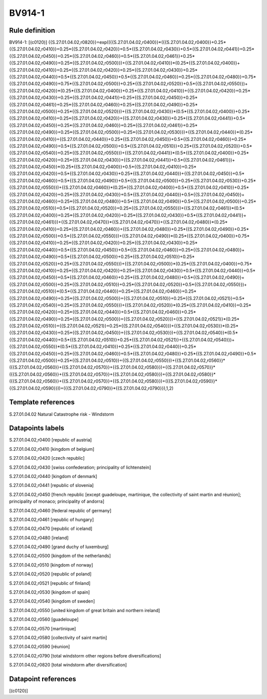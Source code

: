 =======
BV914-1
=======

Rule definition
---------------

BV914-1: [(c0120)] {{S.27.01.04.02,r0820}}=exp(({{S.27.01.04.02,r0400}}*({{S.27.01.04.02,r0400}}+0.25*{{S.27.01.04.02,r0410}}+0.25*{{S.27.01.04.02,r0420}}+0.5*{{S.27.01.04.02,r0430}}+0.5*{{S.27.01.04.02,r0441}}+0.25*{{S.27.01.04.02,r0450}}+0.25*{{S.27.01.04.02,r0460}}+0.5*{{S.27.01.04.02,r0461}}+0.25*{{S.27.01.04.02,r0490}}+0.25*{{S.27.01.04.02,r0500}})+{{S.27.01.04.02,r0410}}*(0.25*{{S.27.01.04.02,r0400}}+{{S.27.01.04.02,r0410}}+0.25*{{S.27.01.04.02,r0420}}+0.25*{{S.27.01.04.02,r0430}}+0.25*{{S.27.01.04.02,r0440}}+0.5*{{S.27.01.04.02,r0450}}+0.5*{{S.27.01.04.02,r0460}}+0.25*{{S.27.01.04.02,r0480}}+0.75*{{S.27.01.04.02,r0490}}+0.75*{{S.27.01.04.02,r0500}}+0.25*{{S.27.01.04.02,r0520}}+0.5*{{S.27.01.04.02,r0550}})+{{S.27.01.04.02,r0420}}*(0.25*{{S.27.01.04.02,r0400}}+0.25*{{S.27.01.04.02,r0410}}+{{S.27.01.04.02,r0420}}+0.25*{{S.27.01.04.02,r0430}}+0.25*{{S.27.01.04.02,r0441}}+0.25*{{S.27.01.04.02,r0450}}+0.25*{{S.27.01.04.02,r0461}}+0.25*{{S.27.01.04.02,r0460}}+0.25*{{S.27.01.04.02,r0490}}+0.25*{{S.27.01.04.02,r0500}}+0.25*{{S.27.01.04.02,r0520}})+{{S.27.01.04.02,r0430}}*(0.5*{{S.27.01.04.02,r0400}}+0.25*{{S.27.01.04.02,r0410}}+0.25*{{S.27.01.04.02,r0420}}+{{S.27.01.04.02,r0430}}+0.25*{{S.27.01.04.02,r0441}}+0.5*{{S.27.01.04.02,r0450}}+0.25*{{S.27.01.04.02,r0460}}+0.25*{{S.27.01.04.02,r0461}}+0.25*{{S.27.01.04.02,r0490}}+0.25*{{S.27.01.04.02,r0500}}+0.25*{{S.27.01.04.02,r0530}})+{{S.27.01.04.02,r0440}}*(0.25*{{S.27.01.04.02,r0410}}+{{S.27.01.04.02,r0440}}+0.25*{{S.27.01.04.02,r0450}}+0.5*{{S.27.01.04.02,r0460}}+0.25*{{S.27.01.04.02,r0490}}+0.5*{{S.27.01.04.02,r0500}}+0.5*{{S.27.01.04.02,r0510}}+0.25*{{S.27.01.04.02,r0520}}+0.5*{{S.27.01.04.02,r0540}}+0.25*{{S.27.01.04.02,r0550}})+{{S.27.01.04.02,r0441}}*(0.5*{{S.27.01.04.02,r0400}}+0.25*{{S.27.01.04.02,r0420}}+0.25*{{S.27.01.04.02,r0430}}+{{S.27.01.04.02,r0441}}+0.5*{{S.27.01.04.02,r0461}})+{{S.27.01.04.02,r0450}}*(0.25*{{S.27.01.04.02,r0400}}+0.5*{{S.27.01.04.02,r0410}}+0.25*{{S.27.01.04.02,r0420}}+0.5*{{S.27.01.04.02,r0430}}+0.25*{{S.27.01.04.02,r0440}}+{{S.27.01.04.02,r0450}}+0.5*{{S.27.01.04.02,r0460}}+0.5*{{S.27.01.04.02,r0490}}+0.5*{{S.27.01.04.02,r0500}}+0.25*{{S.27.01.04.02,r0530}}+0.25*{{S.27.01.04.02,r0550}})+{{S.27.01.04.02,r0460}}*(0.25*{{S.27.01.04.02,r0400}}+0.5*{{S.27.01.04.02,r0410}}+0.25*{{S.27.01.04.02,r0420}}+0.25*{{S.27.01.04.02,r0430}}+0.5*{{S.27.01.04.02,r0440}}+0.5*{{S.27.01.04.02,r0450}}+{{S.27.01.04.02,r0460}}+0.25*{{S.27.01.04.02,r0480}}+0.5*{{S.27.01.04.02,r0490}}+0.5*{{S.27.01.04.02,r0500}}+0.25*{{S.27.01.04.02,r0510}}+0.5*{{S.27.01.04.02,r0520}}+0.25*{{S.27.01.04.02,r0550}})+{{S.27.01.04.02,r0461}}*(0.5*{{S.27.01.04.02,r0400}}+0.25*{{S.27.01.04.02,r0420}}+0.25*{{S.27.01.04.02,r0430}}+0.5*{{S.27.01.04.02,r0441}}+{{S.27.01.04.02,r0461}})+{{S.27.01.04.02,r0470}}*{{S.27.01.04.02,r0470}}+{{S.27.01.04.02,r0480}}*(0.25*{{S.27.01.04.02,r0410}}+0.25*{{S.27.01.04.02,r0460}}+{{S.27.01.04.02,r0480}}+0.25*{{S.27.01.04.02,r0490}}+0.25*{{S.27.01.04.02,r0500}}+0.5*{{S.27.01.04.02,r0550}})+{{S.27.01.04.02,r0490}}*(0.25*{{S.27.01.04.02,r0400}}+0.75*{{S.27.01.04.02,r0410}}+0.25*{{S.27.01.04.02,r0420}}+0.25*{{S.27.01.04.02,r0430}}+0.25*{{S.27.01.04.02,r0440}}+0.5*{{S.27.01.04.02,r0450}}+0.5*{{S.27.01.04.02,r0460}}+0.25*{{S.27.01.04.02,r0480}}+{{S.27.01.04.02,r0490}}+0.5*{{S.27.01.04.02,r0500}}+0.25*{{S.27.01.04.02,r0510}}+0.25*{{S.27.01.04.02,r0520}}+0.25*{{S.27.01.04.02,r0550}})+{{S.27.01.04.02,r0500}}*(0.25*{{S.27.01.04.02,r0400}}+0.75*{{S.27.01.04.02,r0410}}+0.25*{{S.27.01.04.02,r0420}}+0.25*{{S.27.01.04.02,r0430}}+0.5*{{S.27.01.04.02,r0440}}+0.5*{{S.27.01.04.02,r0450}}+0.5*{{S.27.01.04.02,r0460}}+0.25*{{S.27.01.04.02,r0480}}+0.5*{{S.27.01.04.02,r0490}}+{{S.27.01.04.02,r0500}}+0.25*{{S.27.01.04.02,r0510}}+0.25*{{S.27.01.04.02,r0520}}+0.5*{{S.27.01.04.02,r0550}})+{{S.27.01.04.02,r0510}}*(0.5*{{S.27.01.04.02,r0440}}+0.25*{{S.27.01.04.02,r0460}}+0.25*{{S.27.01.04.02,r0490}}+0.25*{{S.27.01.04.02,r0500}}+{{S.27.01.04.02,r0510}}+0.25*{{S.27.01.04.02,r0521}}+0.5*{{S.27.01.04.02,r0540}}+0.25*{{S.27.01.04.02,r0550}})+{{S.27.01.04.02,r0520}}*(0.25*{{S.27.01.04.02,r0410}}+0.25*{{S.27.01.04.02,r0420}}+0.25*{{S.27.01.04.02,r0440}}+0.5*{{S.27.01.04.02,r0460}}+0.25*{{S.27.01.04.02,r0490}}+0.25*{{S.27.01.04.02,r0500}}+{{S.27.01.04.02,r0520}})+{{S.27.01.04.02,r0521}}*(0.25*{{S.27.01.04.02,r0510}}+{{S.27.01.04.02,r0521}}+0.25*{{S.27.01.04.02,r0540}})+{{S.27.01.04.02,r0530}}*(0.25*{{S.27.01.04.02,r0430}}+0.25*{{S.27.01.04.02,r0450}}+{{S.27.01.04.02,r0530}})+{{S.27.01.04.02,r0540}}*(0.5*{{S.27.01.04.02,r0440}}+0.5*{{S.27.01.04.02,r0510}}+0.25*{{S.27.01.04.02,r0521}}+{{S.27.01.04.02,r0540}})+{{S.27.01.04.02,r0550}}*(0.5*{{S.27.01.04.02,r0410}}+0.25*{{S.27.01.04.02,r0440}}+0.25*{{S.27.01.04.02,r0450}}+0.25*{{S.27.01.04.02,r0460}}+0.5*{{S.27.01.04.02,r0480}}+0.25*{{S.27.01.04.02,r0490}}+0.5*{{S.27.01.04.02,r0500}}+0.25*{{S.27.01.04.02,r0510}}+{{S.27.01.04.02,r0550}})+{{S.27.01.04.02,r0560}}*({{S.27.01.04.02,r0560}}+{{S.27.01.04.02,r0570}}+{{S.27.01.04.02,r0580}})+{{S.27.01.04.02,r0570}}*({{S.27.01.04.02,r0560}}+{{S.27.01.04.02,r0570}}+{{S.27.01.04.02,r0580}})+{{S.27.01.04.02,r0580}}*({{S.27.01.04.02,r0560}}+{{S.27.01.04.02,r0570}}+{{S.27.01.04.02,r0580}})+({{S.27.01.04.02,r0590}}*{{S.27.01.04.02,r0590}}))+({{S.27.01.04.02,r0790}}*{{S.27.01.04.02,r0790}}),1,2)


Template references
-------------------

S.27.01.04.02 Natural Catastrophe risk - Windstorm


Datapoints labels
-----------------

S.27.01.04.02,r0400 [republic of austria]

S.27.01.04.02,r0410 [kingdom of belgium]

S.27.01.04.02,r0420 [czech republic]

S.27.01.04.02,r0430 [swiss confederation; principality of lichtenstein]

S.27.01.04.02,r0440 [kingdom of denmark]

S.27.01.04.02,r0441 [republic of slovenia]

S.27.01.04.02,r0450 [french republic [except guadeloupe, martinique, the collectivity of saint martin and réunion]; principality of monaco; principality of andorra]

S.27.01.04.02,r0460 [federal republic of germany]

S.27.01.04.02,r0461 [republic of hungary]

S.27.01.04.02,r0470 [republic of iceland]

S.27.01.04.02,r0480 [ireland]

S.27.01.04.02,r0490 [grand duchy of luxemburg]

S.27.01.04.02,r0500 [kingdom of the netherlands]

S.27.01.04.02,r0510 [kingdom of norway]

S.27.01.04.02,r0520 [republic of poland]

S.27.01.04.02,r0521 [republic of finland]

S.27.01.04.02,r0530 [kingdom of spain]

S.27.01.04.02,r0540 [kingdom of sweden]

S.27.01.04.02,r0550 [united kingdom of great britain and northern ireland]

S.27.01.04.02,r0560 [guadeloupe]

S.27.01.04.02,r0570 [martinique]

S.27.01.04.02,r0580 [collectivity of saint martin]

S.27.01.04.02,r0590 [réunion]

S.27.01.04.02,r0790 [total windstorm other regions before diversifications]

S.27.01.04.02,r0820 [total windstorm after diversification]



Datapoint references
--------------------

[(c0120)]